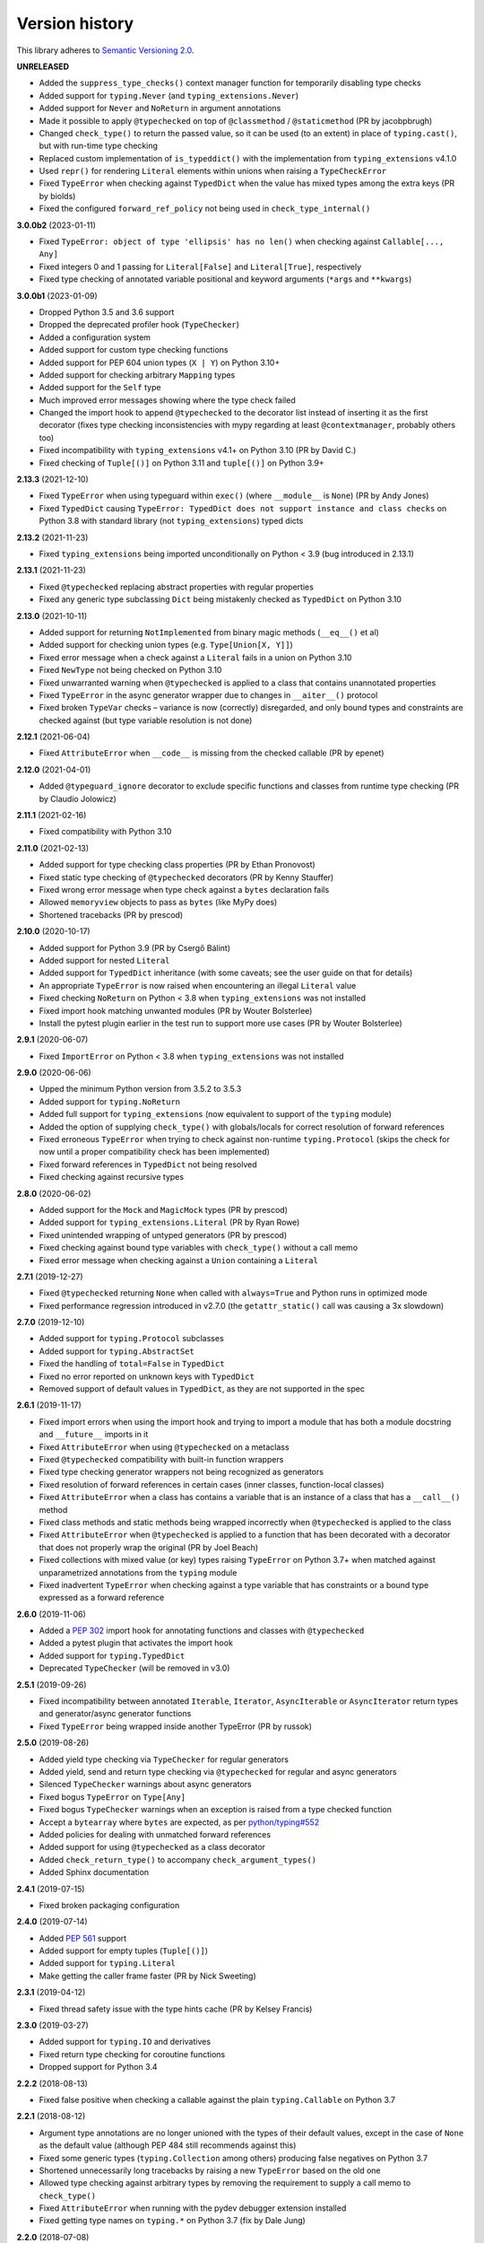 Version history
===============

This library adheres to `Semantic Versioning 2.0 <https://semver.org/#semantic-versioning-200>`_.

**UNRELEASED**

- Added the ``suppress_type_checks()`` context manager function for temporarily
  disabling type checks
- Added support for ``typing.Never`` (and ``typing_extensions.Never``)
- Added support for ``Never`` and ``NoReturn`` in argument annotations
- Made it possible to apply ``@typechecked`` on top of ``@classmethod`` /
  ``@staticmethod`` (PR by jacobpbrugh)
- Changed ``check_type()`` to return the passed value, so it can be used (to an extent)
  in place of ``typing.cast()``, but with run-time type checking
- Replaced custom implementation of ``is_typeddict()`` with the implementation from
  ``typing_extensions`` v4.1.0
- Used ``repr()`` for rendering ``Literal`` elements within unions when raising a
  ``TypeCheckError``
- Fixed ``TypeError`` when checking against ``TypedDict`` when the value has mixed types
  among the extra keys (PR by biolds)
- Fixed the configured ``forward_ref_policy`` not being used in
  ``check_type_internal()``

**3.0.0b2** (2023-01-11)

- Fixed ``TypeError: object of type 'ellipsis' has no len()`` when checking against
  ``Callable[..., Any]``
- Fixed integers 0 and 1 passing for ``Literal[False]`` and ``Literal[True]``,
  respectively
- Fixed type checking of annotated variable positional and keyword arguments (``*args``
  and ``**kwargs``)

**3.0.0b1** (2023-01-09)

- Dropped Python 3.5 and 3.6 support
- Dropped the deprecated profiler hook (``TypeChecker``)
- Added a configuration system
- Added support for custom type checking functions
- Added support for PEP 604 union types (``X | Y``) on Python 3.10+
- Added support for checking arbitrary ``Mapping`` types
- Added support for the ``Self`` type
- Much improved error messages showing where the type check failed
- Changed the import hook to append ``@typechecked`` to the decorator list instead of inserting it
  as the first decorator (fixes type checking inconsistencies with mypy regarding at least
  ``@contextmanager``, probably others too)
- Fixed incompatibility with ``typing_extensions`` v4.1+ on Python 3.10 (PR by David C.)
- Fixed checking of ``Tuple[()]`` on Python 3.11 and ``tuple[()]`` on Python 3.9+

**2.13.3** (2021-12-10)

- Fixed ``TypeError`` when using typeguard within ``exec()`` (where ``__module__`` is ``None``)
  (PR by Andy Jones)
- Fixed ``TypedDict`` causing ``TypeError: TypedDict does not support instance and class checks``
  on Python 3.8 with standard library (not ``typing_extensions``) typed dicts

**2.13.2** (2021-11-23)

- Fixed ``typing_extensions`` being imported unconditionally on Python < 3.9
  (bug introduced in 2.13.1)

**2.13.1** (2021-11-23)

- Fixed ``@typechecked`` replacing abstract properties with regular properties
- Fixed any generic type subclassing ``Dict`` being mistakenly checked as ``TypedDict`` on
  Python 3.10

**2.13.0** (2021-10-11)

- Added support for returning ``NotImplemented`` from binary magic methods (``__eq__()`` et al)
- Added support for checking union types (e.g. ``Type[Union[X, Y]]``)
- Fixed error message when a check against a ``Literal`` fails in a union on Python 3.10
- Fixed ``NewType`` not being checked on Python 3.10
- Fixed unwarranted warning when ``@typechecked`` is applied to a class that contains unannotated
  properties
- Fixed ``TypeError`` in the async generator wrapper due to changes in ``__aiter__()`` protocol
- Fixed broken ``TypeVar`` checks – variance is now (correctly) disregarded, and only bound types
  and constraints are checked against (but type variable resolution is not done)

**2.12.1** (2021-06-04)

- Fixed ``AttributeError`` when ``__code__`` is missing from the checked callable (PR by epenet)

**2.12.0** (2021-04-01)

- Added ``@typeguard_ignore`` decorator to exclude specific functions and classes from
  runtime type checking (PR by Claudio Jolowicz)

**2.11.1** (2021-02-16)

- Fixed compatibility with Python 3.10

**2.11.0** (2021-02-13)

- Added support for type checking class properties (PR by Ethan Pronovost)
- Fixed static type checking of ``@typechecked`` decorators (PR by Kenny Stauffer)
- Fixed wrong error message when type check against a ``bytes`` declaration fails
- Allowed ``memoryview`` objects to pass as ``bytes`` (like MyPy does)
- Shortened tracebacks (PR by prescod)

**2.10.0** (2020-10-17)

- Added support for Python 3.9 (PR by Csergő Bálint)
- Added support for nested ``Literal``
- Added support for ``TypedDict`` inheritance (with some caveats; see the user guide on that for
  details)
- An appropriate ``TypeError`` is now raised when encountering an illegal ``Literal`` value
- Fixed checking ``NoReturn`` on Python < 3.8 when ``typing_extensions`` was not installed
- Fixed import hook matching unwanted modules (PR by Wouter Bolsterlee)
- Install the pytest plugin earlier in the test run to support more use cases
  (PR by Wouter Bolsterlee)

**2.9.1** (2020-06-07)

- Fixed ``ImportError`` on Python < 3.8 when ``typing_extensions`` was not installed

**2.9.0** (2020-06-06)

- Upped the minimum Python version from 3.5.2 to 3.5.3
- Added support for ``typing.NoReturn``
- Added full support for ``typing_extensions`` (now equivalent to support of the ``typing`` module)
- Added the option of supplying ``check_type()`` with globals/locals for correct resolution of
  forward references
- Fixed erroneous ``TypeError`` when trying to check against non-runtime ``typing.Protocol``
  (skips the check for now until a proper compatibility check has been implemented)
- Fixed forward references in ``TypedDict`` not being resolved
- Fixed checking against recursive types

**2.8.0** (2020-06-02)

- Added support for the ``Mock`` and ``MagicMock`` types (PR by prescod)
- Added support for ``typing_extensions.Literal`` (PR by Ryan Rowe)
- Fixed unintended wrapping of untyped generators (PR by prescod)
- Fixed checking against bound type variables with ``check_type()`` without a call memo
- Fixed error message when checking against a ``Union`` containing a ``Literal``

**2.7.1** (2019-12-27)

- Fixed ``@typechecked`` returning ``None`` when called with ``always=True`` and Python runs in
  optimized mode
- Fixed performance regression introduced in v2.7.0 (the ``getattr_static()`` call was causing a 3x
  slowdown)

**2.7.0** (2019-12-10)

- Added support for ``typing.Protocol`` subclasses
- Added support for ``typing.AbstractSet``
- Fixed the handling of ``total=False`` in ``TypedDict``
- Fixed no error reported on unknown keys with ``TypedDict``
- Removed support of default values in ``TypedDict``, as they are not supported in the spec

**2.6.1** (2019-11-17)

- Fixed import errors when using the import hook and trying to import a module that has both a
  module docstring and ``__future__`` imports in it
- Fixed ``AttributeError`` when using ``@typechecked`` on a metaclass
- Fixed ``@typechecked`` compatibility with built-in function wrappers
- Fixed type checking generator wrappers not being recognized as generators
- Fixed resolution of forward references in certain cases (inner classes, function-local classes)
- Fixed ``AttributeError`` when a class has contains a variable that is an instance of a class
  that has a ``__call__()`` method
- Fixed class methods and static methods being wrapped incorrectly when ``@typechecked`` is applied
  to the class
- Fixed ``AttributeError`` when ``@typechecked`` is applied to a function that has been decorated
  with a decorator that does not properly wrap the original (PR by Joel Beach)
- Fixed collections with mixed value (or key) types raising ``TypeError`` on Python 3.7+ when
  matched against unparametrized annotations from the ``typing`` module
- Fixed inadvertent ``TypeError`` when checking against a type variable that has constraints or
  a bound type expressed as a forward reference

**2.6.0** (2019-11-06)

- Added a :pep:`302` import hook for annotating functions and classes with ``@typechecked``
- Added a pytest plugin that activates the import hook
- Added support for ``typing.TypedDict``
- Deprecated ``TypeChecker`` (will be removed in v3.0)

**2.5.1** (2019-09-26)

- Fixed incompatibility between annotated ``Iterable``, ``Iterator``, ``AsyncIterable`` or
  ``AsyncIterator`` return types and generator/async generator functions
- Fixed ``TypeError`` being wrapped inside another TypeError (PR by russok)

**2.5.0** (2019-08-26)

- Added yield type checking via ``TypeChecker`` for regular generators
- Added yield, send and return type checking via ``@typechecked`` for regular and async generators
- Silenced ``TypeChecker`` warnings about async generators
- Fixed bogus ``TypeError`` on ``Type[Any]``
- Fixed bogus ``TypeChecker`` warnings when an exception is raised from a type checked function
- Accept a ``bytearray`` where ``bytes`` are expected, as per `python/typing#552`_
- Added policies for dealing with unmatched forward references
- Added support for using ``@typechecked`` as a class decorator
- Added ``check_return_type()`` to accompany ``check_argument_types()``
- Added Sphinx documentation

.. _python/typing#552: https://github.com/python/typing/issues/552

**2.4.1** (2019-07-15)

- Fixed broken packaging configuration

**2.4.0** (2019-07-14)

- Added :pep:`561` support
- Added support for empty tuples (``Tuple[()]``)
- Added support for ``typing.Literal``
- Make getting the caller frame faster (PR by Nick Sweeting)

**2.3.1** (2019-04-12)

- Fixed thread safety issue with the type hints cache (PR by Kelsey Francis)

**2.3.0** (2019-03-27)

- Added support for ``typing.IO`` and derivatives
- Fixed return type checking for coroutine functions
- Dropped support for Python 3.4

**2.2.2** (2018-08-13)

- Fixed false positive when checking a callable against the plain ``typing.Callable`` on Python 3.7

**2.2.1** (2018-08-12)

- Argument type annotations are no longer unioned with the types of their default values, except in
  the case of ``None`` as the default value (although PEP 484 still recommends against this)
- Fixed some generic types (``typing.Collection`` among others) producing false negatives on
  Python 3.7
- Shortened unnecessarily long tracebacks by raising a new ``TypeError`` based on the old one
- Allowed type checking against arbitrary types by removing the requirement to supply a call memo
  to ``check_type()``
- Fixed ``AttributeError`` when running with the pydev debugger extension installed
- Fixed getting type names on ``typing.*`` on Python 3.7 (fix by Dale Jung)

**2.2.0** (2018-07-08)

- Fixed compatibility with Python 3.7
- Removed support for Python 3.3
- Added support for ``typing.NewType`` (contributed by reinhrst)

**2.1.4** (2018-01-07)

- Removed support for backports.typing, as it has been removed from PyPI
- Fixed checking of the numeric tower (complex -> float -> int) according to PEP 484

**2.1.3** (2017-03-13)

- Fixed type checks against generic classes

**2.1.2** (2017-03-12)

- Fixed leak of function objects (should've used a ``WeakValueDictionary`` instead of
  ``WeakKeyDictionary``)
- Fixed obscure failure of TypeChecker when it's unable to find the function object
- Fixed parametrized ``Type`` not working with type variables
- Fixed type checks against variable positional and keyword arguments

**2.1.1** (2016-12-20)

- Fixed formatting of README.rst so it renders properly on PyPI

**2.1.0** (2016-12-17)

- Added support for ``typings.Type`` (available in Python 3.5.2+)
- Added a third, ``sys.setprofile()`` based type checking approach (``typeguard.TypeChecker``)
- Changed certain type error messages to display "function" instead of the function's qualified
  name

**2.0.2** (2016-12-17)

- More Python 3.6 compatibility fixes (along with a broader test suite)

**2.0.1** (2016-12-10)

- Fixed additional Python 3.6 compatibility issues

**2.0.0** (2016-12-10)

- **BACKWARD INCOMPATIBLE** Dropped Python 3.2 support
- Fixed incompatibility with Python 3.6
- Use ``inspect.signature()`` in place of ``inspect.getfullargspec``
- Added support for ``typing.NamedTuple``

**1.2.3** (2016-09-13)

- Fixed ``@typechecked`` skipping the check of return value type when the type annotation was
  ``None``

**1.2.2** (2016-08-23)

- Fixed checking of homogenous Tuple declarations (``Tuple[bool, ...]``)

**1.2.1** (2016-06-29)

- Use ``backports.typing`` when possible to get new features on older Pythons
- Fixed incompatibility with Python 3.5.2

**1.2.0** (2016-05-21)

- Fixed argument counting when a class is checked against a Callable specification
- Fixed argument counting when a functools.partial object is checked against a Callable
  specification
- Added checks against mandatory keyword-only arguments when checking against a Callable
  specification

**1.1.3** (2016-05-09)

- Gracefully exit if ``check_type_arguments`` can't find a reference to the current function

**1.1.2** (2016-05-08)

- Fixed TypeError when checking a builtin function against a parametrized Callable

**1.1.1** (2016-01-03)

- Fixed improper argument counting with bound methods when typechecking callables

**1.1.0** (2016-01-02)

- Eliminated the need to pass a reference to the currently executing function to
  ``check_argument_types()``

**1.0.2** (2016-01-02)

- Fixed types of default argument values not being considered as valid for the argument

**1.0.1** (2016-01-01)

- Fixed type hints retrieval being done for the wrong callable in cases where the callable was
  wrapped with one or more decorators

**1.0.0** (2015-12-28)

- Initial release
